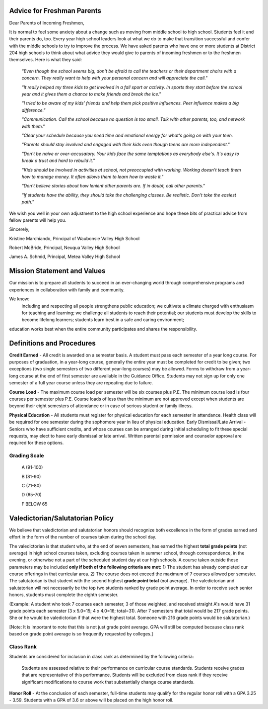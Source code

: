 Advice for Freshman Parents
---------------------------

Dear Parents of Incoming Freshmen, 

It is normal to feel some anxiety about a change such as moving from middle school to high school. Students feel it and 
their parents do, too. Every year high school leaders look at what we do to make that transition successful and confer 
with the middle schools to try to improve the process. We have asked parents who have one or more students at District 
204 high schools to think about what advice they would give to parents of incoming freshmen or to the freshmen 
themselves. Here is what they said: 

    *"Even though the school seems big, don't be afraid to call the teachers or their department chairs 
    with a concern. They really want to help with your personal concern and will appreciate the call."*
    
    *"It really helped my three kids to get involved in a fall sport or activity. In sports they start before the 
    school year and it gives them a chance to make friends and break the ice."*
    
    *"I tried to be aware of my kids' friends and help them pick positive influences. Peer influence makes 
    a big difference."*
    
    *"Communication. Call the school because no question is too small. Talk with other parents, too, and 
    network with them."*
    
    *"Clear your schedule because you need time and emotional energy for what's going on with your 
    teen.*
    
    *"Parents should stay involved and engaged with their kids even though teens are more independent."*
    
    *"Don't be naive or over-accusatory. Your kids face the same temptations as everybody else's. It's 
    easy to break a trust and hard to rebuild it."*
    
    *"Kids should be involved in activities at school, not preoccupied with working. Working doesn't teach 
    them how to manage money. It often allows them to learn how to waste it."*
    
    *"Don't believe stories about how lenient other parents are. If in doubt, call other parents."*
    
    *"If students have the ability, they should take the challenging classes. Be realistic. Don't take the 
    easiest path."*
    
We wish you well in your own adjustment to the high school experience and hope these bits of practical advice from 
fellow parents will help you. 

Sincerely, 

Kristine Marchiando, Principal of Waubonsie Valley High School 

Robert McBride, Principal, Neuqua Valley High School 

James A. Schmid, Principal, Metea Valley High School 

Mission Statement and Values
----------------------------
Our mission is to prepare all students to succeed in an ever-changing world through 
comprehensive programs and experiences in collaboration with family and community. 

We know: 
    including and respecting all people strengthens public education; 
    we cultivate a climate charged with enthusiasm for teaching and learning; 
    we challenge all students to reach their potential; 
    our students must develop the skills to become lifelong learners; 
    students learn best in a safe and caring environment; 

education works best when the entire community participates and shares the responsibility.

Definitions and Procedures
--------------------------

**Credit Earned** - All credit is awarded on a semester basis. A student must pass each semester of a year long course.
For purposes of graduation, in a year-long course, generally the entire year must be completed for credit to be given; 
two exceptions (two single semesters of two different year-long courses) may be allowed. Forms to withdraw from a 
year-long course at the end of first semester are available in the Guidance Office. Students may not sign up for only one 
semester of a full year course unless they are repeating due to failure. 

**Course Load** - The maximum course load per semester will be six courses plus P.E. The minimum course load is four 
courses per semester plus P.E. Course loads of less than the minimum are not approved except when students are 
beyond their eight semesters of attendance or in case of serious student or family illness. 

**Physical Education** - All students must register for physical education for each semester in attendance. Health class 
will be required for one semester during the sophomore year in lieu of physical education. 
Early Dismissal/Late Arrival - Seniors who have sufficient credits, and whose courses can be arranged during initial 
scheduling to fit these special requests, may elect to have early dismissal or late arrival. Written parental permission 
and counselor approval are required for these options. 

Grading Scale
^^^^^^^^^^^^^
    A (91-100) 

    B (81-90) 

    C (71-80) 

    D (65-70) 

    F BELOW 65 

Valedictorian/Salutatorian Policy
---------------------------------

We believe that valedictorian and salutatorian honors should recognize both excellence in the form of grades earned and 
effort in the form of the number of courses taken during the school day.

The valedictorian is that student who, at the end of seven semesters, has earned the highest **total grade points** (not 
average) in high school courses taken, excluding courses taken in summer school, through correspondence, in the 
evening, or otherwise not a part of the scheduled student day at our high schools. A course taken outside these 
parameters may be included **only if both of the following criteria are met:** 1) The student has already completed 
our course offerings in that curricular area. 2) The course does not exceed the maximum of 7 courses allowed per 
semester. The salutatorian is that student with the second highest **grade point total** (not average). The valedictorian 
and salutatorian will not necessarily be the top two students ranked by grade point average. In order to receive such 
senior honors, students must complete the eighth semester. 

(Example: A student who took 7 courses each semester, 3 of those weighted, and received straight A's would have 31 
grade points each semester (3 x 5.0=15; 4 x 4.0=16; total=31). After 7 semesters that total would be 217 grade points. 
She or he would be valedictorian if that were the highest total. Someone with 216 grade points would be salutatorian.) 

[Note: It is important to note that this is not just grade point average. GPA will still be computed because class rank 
based on grade point average is so frequently requested by colleges.] 

Class Rank
^^^^^^^^^^

Students are considered for inclusion in class rank as determined by the following criteria: 
    
    Students are assessed relative to their performance on curricular course standards. 
    Students receive grades that are representative of this performance. 
    Students will be excluded from class rank if they receive significant modifications to course work that substantially change course standards. 

**Honor Roll** - At the conclusion of each semester, full-time students may qualify for the regular honor roll with a GPA 
3.25 - 3.59. Students with a GPA of 3.6 or above will be placed on the high honor roll. 


